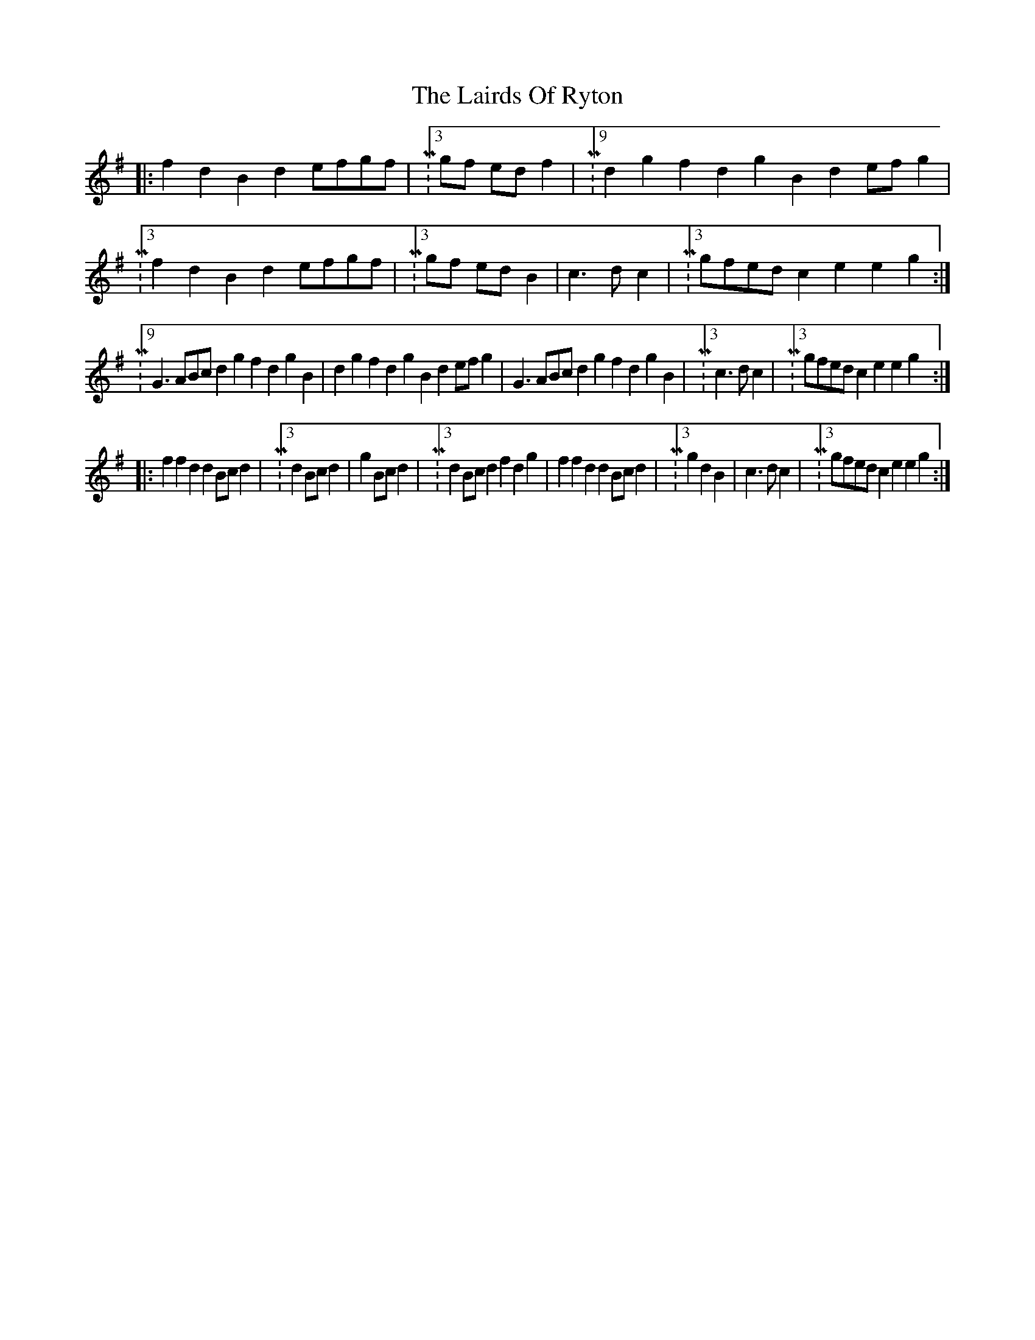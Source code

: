 X: 22649
T: Lairds Of Ryton, The
R: slip jig
M: 9/8
K: Gmajor
M:3/2 B2B2 G2BA Bcde|M:3/4 g2 d2 B2|M:9/4 d2g2f2 d2g2B2 d2efg2|M:3/2 B2B2 G2BA Bcde|M:3/4 f2 d2 B2|M:c3d c2|M:3/2 g2e2 c2e2 e2g2:|
|:f2d2 B2d2 efgf|M:3/4 gf ed f2|M:9/4 d2g2f2 d2g2B2 d2efg2|M:3/2 f2d2 B2d2 efgf|M:3/4 gf ed B2|c3d c2|M:3/2 gfed c2e2 e2g2:|
|:M:9/4 G3ABc d2g2f2 d2g2B2|d2g2f2 d2g2B2 d2efg2|G3ABc d2g2f2 d2g2B2|M:3/4 c3d c2|M:3/2 gfed c2e2 e2g2:|
|:f2f2 d2d2 Bcd2|M:3/4 d2 Bc d2|g2 Bc d2|M:3/2 d2Bc d2f2 d2g2|f2f2 d2d2 Bcd2|M:3/4 g2 d2 B2|c3d c2|M:3/2 gfed c2e2 e2g2:|

